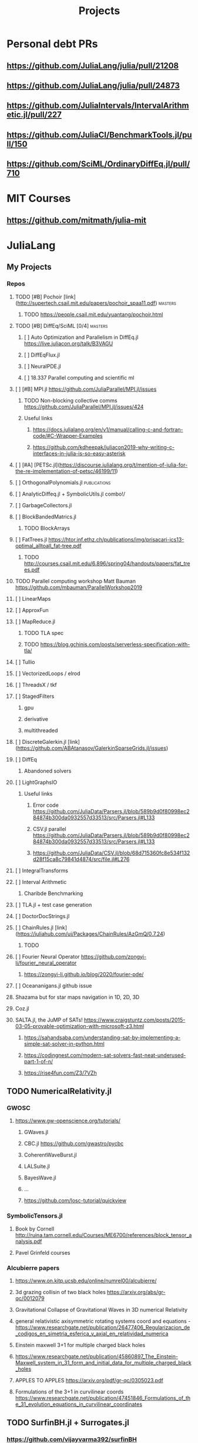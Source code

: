 #+TITLE: Projects
* Personal debt PRs
** https://github.com/JuliaLang/julia/pull/21208
** https://github.com/JuliaLang/julia/pull/24873
** https://github.com/JuliaIntervals/IntervalArithmetic.jl/pull/227
** https://github.com/JuliaCI/BenchmarkTools.jl/pull/150
** https://github.com/SciML/OrdinaryDiffEq.jl/pull/710

* MIT Courses
** https://github.com/mitmath/julia-mit
* JuliaLang
** My Projects
*** Repos
**** TODO [#B] Pochoir [link](http://supertech.csail.mit.edu/papers/pochoir_spaa11.pdf) :masters:
***** TODO https://people.csail.mit.edu/yuantang/pochoir.html
**** TODO [#B] DiffEq/SciML [0/4] :masters:
***** [ ] Auto Optimization and Parallelism in DiffEq.jl https://live.juliacon.org/talk/B3VAGU
***** [ ] DiffEqFlux.jl
***** [ ] NeuralPDE.jl
***** [ ] 18.337 Parallel computing and scientific ml
**** [ ] [#B] MPI.jl https://github.com/JuliaParallel/MPI.jl/issues
***** TODO Non-blocking collective comms https://github.com/JuliaParallel/MPI.jl/issues/424
***** Useful links
****** https://docs.julialang.org/en/v1/manual/calling-c-and-fortran-code/#C-Wrapper-Examples
****** https://github.com/kdheepak/juliacon2019-why-writing-c-interfaces-in-julia-is-so-easy-asterisk
**** [ ] [#A] [PETSc.jl](https://discourse.julialang.org/t/mention-of-julia-for-the-re-implementation-of-petsc/46199/11)
**** [ ] OrthogonalPolynomials.jl :publications:
**** [ ] AnalyticDiffeq.jl + SymbolicUtils.jl combo!/
**** [ ] GarbageCollectors.jl
**** [ ] BlockBandedMatrics.jl
***** TODO BlockArrays
**** [ ] FatTrees.jl https://htor.inf.ethz.ch/publications/img/prisacari-ics13-optimal_alltoall_fat-tree.pdf
***** TODO http://courses.csail.mit.edu/6.896/spring04/handouts/papers/fat_trees.pdf
**** TODO Parallel computing workshop Matt Bauman https://github.com/mbauman/ParallelWorkshop2019
**** [ ] LinearMaps
**** [ ] ApproxFun
**** [ ] MapReduce.jl
***** TODO TLA spec
***** TODO https://blog.gchinis.com/posts/serverless-specification-with-tla/
**** [ ] Tullio
**** [ ] VectorizedLoops / elrod
**** [ ] ThreadsX / tkf
**** [ ] StagedFilters
***** gpu
***** derivative
***** multithreaded
**** [ ] DiscreteGalerkin.jl [link](https://github.com/ABAtanasov/GalerkinSparseGrids.jl/issues)
**** [ ] DiffEq
***** Abandoned solvers
**** [ ] LightGraphsIO
***** Useful links
****** Error code https://github.com/JuliaData/Parsers.jl/blob/589b9d0f80998ec284874b300da0932557d33513/src/Parsers.jl#L133
****** CSV.jl parallel https://github.com/JuliaData/Parsers.jl/blob/589b9d0f80998ec284874b300da0932557d33513/src/Parsers.jl#L133
****** https://github.com/JuliaData/CSV.jl/blob/68d715360fc8e534f132d28f15ca8c79841d4874/src/file.jl#L276
**** [ ] IntegralTransforms
**** [ ] Interval Arithmetic
***** Charibde Benchmarking
**** [ ] TLA.jl + test case generation
**** [ ] DoctorDocStrings.jl
**** [ ] ChainRules.jl [link](https://juliahub.com/ui/Packages/ChainRules/AzGmQ/0.7.24)
***** TODO
**** [ ] Fourier Neural Operator https://github.com/zongyi-li/fourier_neural_operator
***** https://zongyi-li.github.io/blog/2020/fourier-pde/
**** [ ] Oceananigans.jl github issue
**** Shazama but for star maps navigation in 1D, 2D, 3D
**** Coz.jl
**** SALTA.jl, the JuMP of SATs! https://www.craigstuntz.com/posts/2015-03-05-provable-optimization-with-microsoft-z3.html
***** https://sahandsaba.com/understanding-sat-by-implementing-a-simple-sat-solver-in-python.html
***** https://codingnest.com/modern-sat-solvers-fast-neat-underused-part-1-of-n/
***** https://rise4fun.com/Z3/7VZh
** TODO NumericalRelativity.jl
*** GWOSC
**** https://www.gw-openscience.org/tutorials/
***** GWaves.jl
***** CBC.jl https://github.com/gwastro/pycbc
***** CoherentWaveBurst.jl
***** LALSuite.jl
***** BayesWave.jl
***** ...
***** https://github.com/losc-tutorial/quickview
*** SymbolicTensors.jl
**** Book by Cornell http://ruina.tam.cornell.edu/Courses/ME6700/references/block_tensor_analysis.pdf
**** Pavel Grinfeld courses
*** Alcubierre papers
**** https://www.on.kitp.ucsb.edu/online/numrel00/alcubierre/
**** 3d grazing collisin of two black holes https://arxiv.org/abs/gr-qc/0012079
**** Gravitational Collapse of Gravitational Waves in 3D numerical Relativity
**** general relativistic axisymmetric rotating systems coord and equations - https://www.researchgate.net/publication/26477406_Regularizacion_de_codigos_en_simetria_esferica_y_axial_en_relatividad_numerica
**** Einstein maxwell 3+1 for multiple charged black holes
**** https://www.researchgate.net/publication/45860897_The_Einstein-Maxwell_system_in_31_form_and_initial_data_for_multiple_charged_black_holes
**** APPLES TO APPLES https://arxiv.org/pdf/gr-qc/0305023.pdf
**** Formulations of the 3+1 in curvilinear coords https://www.researchgate.net/publication/47451846_Formulations_of_the_31_evolution_equations_in_curvilinear_coordinates
** TODO SurfinBH.jl + Surrogates.jl
*** https://github.com/vijayvarma392/surfinBH
*** GWSurrogate https://github.com/sxs-collaboration/gwsurrogate#current-models
** JuliaLang BASE
*** Sparse Arrays tests
***
*** Multithreaded shenanigans + atomics with vjtnash?
** ** Courses
*** SciML [link](https://sciml.ai/documentation/)
**** DiffEqOperators [link](https://github.com/SciML/DiffEqOperators.jl)
*** Shen Long [UCI courses](https://www.math.uci.edu/~chenlong/lectures.html)
**** [A](https://www.math.uci.edu/~chenlong/Math226AFall2013.html)
**** [B](https://www.math.uci.edu/~chenlong/Math226BWinter2014.html)
**** [C](https://www.math.uci.edu/~chenlong/Math226CSpring2016.html)

*** Lorena Barba CFD Courses
*** Vector Linear Algebra Stanford [link](https://github.com/vbartle/VMLS-Companions/tree/master/VMLS%20Julia%20Companion)
**** [book](http://vmls-book.stanford.edu/)
*** Trefethen and Bau - Approximation theory and practice
**** http://www.chebfun.org/ATAP/
*** Strang
**** Matrix Methods in Data analysis MIT Signal Processing and Machine Learning [link](https://ocw.mit.edu/courses/mathematics/18-065-matrix-methods-in-data-analysis-signal-processing-and-machine-learning-spring-2018/related-resources/)
**** Computational Science and engineering [link](https://ocw.mit.edu/courses/mathematics/18-085-computational-science-and-engineering-i-fall-2008/index.htm)
**** Linear Algebra [link](https://mitmath.github.io/1806/)
*** Julia Courses
*** MATRIX COMPUTATIONS GOLUB AND VAN LOAN [link](https://nhigham.com/2013/05/31/fourth-edition-of-matrix-computations/)
*** DevilIEEEsh.jl / HPC + Leiserson course?
**** HOLD Lemire Parsing JSON really quickly [link](https://www.infoq.com/presentations/simdjson-parser/?itm_source=infoq&itm_campaign=user_page&itm_medium=link)
**** HOLD Lomuto's comeback https://duckduckgo.com/?t=ffab&q=lomutos+comeback&atb=v226-1&ia=web
**** HOLD Parsing Int series http://0x80.pl/
***** HOLD https://github.com/WojciechMula/parsing-int-series http://0x80.pl/articles/simd-parsing-int-sequences.html
***** HOLD https://kholdstare.github.io/technical/2020/05/26/faster-integer-parsing.html
***** HOLD https://rust-malaysia.github.io/code/2020/07/11/faster-integer-parsing.html
**** TODO Taming branches [link](https://www.infoq.com/articles/making-code-faster-taming-branches/)
**** WAIT BOOK Performance Analysis and tuning on Modern cpus file:///home/mrg/Downloads/Denis%20Bakhvalov%20-%20Performance%20Analysis%20and%20Tuning%20on%20Modern%20CPUs.pdf
**** Rust Graphs in Julia + Fortran? [link](https://github.com/parallel-rust-cpp/shortcut-comparison) http://ppc.cs.aalto.fi/ch2/
**** Performance Engineering of Software Systems https://ocw.mit.edu/courses/electrical-engineering-and-computer-science/6-172-performance-engineering-of-software-systems-fall-2018/index.htm
***** Julian Shun - Algorithm engineering https://people.csail.mit.edu/jshun/6886-s20/
**** pospopcount lemire https://arxiv.org/pdf/1911.02696.pdf
*** Partial SGJ Course
*** Olver Course mathematical physics
***
*** Jack Dongarra Netlib / Linpack course http://www.netlib.org/utk/people/JackDongarra/WEB-PAGES/SPRING-2020/cs594-2020.html
***
*** Signals and Systems Alan V. Oppenheim https://ocw.mit.edu/resources/res-6-007-signals-and-systems-spring-2011/
*** Lorena Barba CFD in Julia Intro https://github.com/miguelraz/CFDPython
****
*** Tim Davis Sparse matrix
*** BLIS course
*** NLAlgebra course
*** LEVEEQUE Numerical Methods
*** Hairer I
*** Hairer II
*** Hairer III
*** Zhang special functions Zhan Shanjie
*** Numerical Computation of SpecialFunctions by Gil, Seguro and Temne
*** Statistical Rethinkking https://github.com/rmcelreath/stat_rethinking_2020
*** Programming the FEM Method toolkit https://github.com/PtFEM/PtFEM.jl
** SICM
** SICP
** DIff Geo
** Books ... ?
*** FNC Toby Driscoll [link](https://github.com/fncbook/fnc)
*** Neural Nets Michael Nielsen [link](http://neuralnetworksanddeeplearning.com/chap1.html)
**** TLA+!

** Translations / Diversity

*** TODO Manual
*** TODO Tutorials
**** DataFrames
**** LightGraphs
**** SciML
*** TODO StartHere.jl
**** TODO Kaite Hyatt blog post [link](https://kshyatt.github.io/post/firstjuliapr/)

** Other's
*** Special Functions
**** TODO exploit new expint(n,z) [link](https://github.com/JuliaMath/SpecialFunctions.jl/issues/244)
**** TODO AMOS https://github.com/JuliaMath/openspecfun
**** TODO FADEEVA
**** TODO erf.jl [link](https://github.com/JuliaMath/SpecialFunctions.jl/pull/94)
***** TODO  error functions in pure Julia [link](https://github.com/JuliaMath/SpecialFunctions.jl/pull/82)
**** TODO
* Leisure
** Modern fortran

Jesse Perla
StagedFilters
	gpu
	multithreaded
DiffEq abandoned solvers
OP.jl
DiscreteGalerkin.jl
HPC MIT course
Contracts.jl
SIMD.jl

BenfordsLaw.jl
Fadeeva
AMOS
Intervals
Exercism
TLA+
Lean
** Rust iterators https://github.com/JuliaParallel/MPI.jl/issues
* Lean
** https://leanprover-community.github.io//img/lean-tactics.pdf
** https://www.youtube.com/watch?v=EnZvGCU_jpc&list=PLlF-CfQhukNlxexiNJErGJd2dte_J1t1N&index=14
* TLA
- Real world bug [link](https://probablydance.com/2020/10/31/using-tla-in-the-real-world-to-understand-a-glibc-bug/)
- EECS 356 course [link](http://users.ece.northwestern.edu/~haizhou/356/)

- CSE 128 http://cseweb.ucsd.edu/classes/sp05/cse128/
- LICS web tutor https://www.cs.bham.ac.uk/research/projects/lics/tutor/
- CS410 Andre Tolmach https://web.cecs.pdx.edu/~apt/cs510spec/
- NZ course https://ecs.wgtn.ac.nz/Courses/SWEN421_2020T1/Assignments
  + https://ecs.wgtn.ac.nz/Courses/SWEN421_2020T1/LectureSchedule
** SEMVER in Julia + TLA?
* Git resources
** https://codewords.recurse.com/issues/two/git-from-the-inside-out
* IFC
** https://github.com/goropikari/DiracNotation.jl
** https://arxiv.org/pdf/1212.5214.pdf
** J S Bell On the Foundations of QM
* MECHANICS
** Goldstein Classical Mechanics
** Arnold Mathematical Methods of Classical Mechanics
** Symmetry Methods for differential equations
** Jose and Saletan Classical
** Strogatz https://cosmolearning.org/courses/nonlinear-dynamics-chaos/
** MIT Intro to PDEs https://ocw.mit.edu/courses/mathematics/18-152-introduction-to-partial-differential-equations-fall-2011/index.htm
* TENSORS
** Pavel Grinfeld book [0/1] https://www.youtube.com/watch?v=TC98KfiGAOk&list=PLlXfTHzgMRULkodlIEqfgTS-H1AY_bNtq&index=15
*** TODO Chapter 2
** Invitation to Graphical Tensor notation https://arxiv.org/pdf/1911.00892.pdf
*** file:///home/mrg/Downloads/An_Invitation_to_Graphical_Tensor_Methods.pdf
** Marsden Tensors
* Numerical methods challenge: 1 month - nicolas - IN PARALLEL!
** https://nicoguaro.github.io/posts/numerical_summary/
- Bisection
- Regula falsi
- Newton
- Newton multivariate
- Broyden
- Gradient descent
- Nelder-Mead
- Newton for optimization
- Lagrange interpolation
- Lagrange interpolation with Lobatto sampling
- Lagrange interpolation using Vandermonde matrix
- Hermite interpolation
- Spline interpolation
- Trapezoid quadrature
- Simpson quadrature
- Clenshaw-Curtis quadrature
- Euler integration
- Runge-Kutta integration
- Verlet integration
- Shooting method
- Finite differences with Jacobi method
- Finite differences for eigenvalues
- Ritz method
- Finite element method in 1D
- Finite element method in 2D
- Boundary element method
- Monte-Carlo integration
- LU factorization
- Cholesky factorization
- Conjugate gradient
- Finite element method with solver
* Papers to read:
- Off to infinity in finite time http://www.ams.org/notices/199505/saari-2.pdf
- More is Different PW Anderson  https://www.tkm.kit.edu/downloads/TKM1_2011_more_is_different_PWA.pdf
* Jaako Suomela Competitive programming https://cses.fi/book/book.pdf https://jukkasuomela.fi/
* Distributed Algos Jaako suomela https://mycourses.aalto.fi/course/view.php?id=28195#section-jj0
* SCIML / MIT Path
** https://github.com/SciML/SciMLTutorials.jl
** https://www.youtube.com/watch?v=QwVO0Xh2Hbg
** 18.330 Intro to Numerical Analysis DPSanders https://github.com/mitmath/18330 https://www.dropbox.com/sh/ubkqwrqxnukgllc/AAA2cH9r7YQL7WmYVt-bblxta?dl=0
** 18.S096 SCIML https://github.com/mitmath/18S096SciML
** https://sciml.ai/documentation/
** 18.337/6.338J  https://mitmath.github.io/18337/
** https://github.com/mitmath/julia-mit
** 18.06 https://github.com/mitmath/1806
** 18.303 Linear Partial DiffEqs https://github.com/mitmath/18303
** 18.335J Numerical Methods SGJ Masters https://github.com/mitmath/18335
1. Final project is a paper
2. Mathematical level is graduate / phd
* TABS on phone
** Jakob Nissen hardware performance

** Sheehan olver mathematical physics course
*** https://github.com/dlfivefifty/M3M6MethodsOfMathematicalPhysics
*** https://github.com/dlfivefifty/M3M6AppliedComplexAnalysis
** Kapitalismus als religion
** VLBI reconstruction dataset
** eht-imaging  https://github.com/achael/eht-imaging/
** Eigenbros mathematics https://eigenbros.com/mathematics/
** Bio Julia Course BISC195.jl
** Advanced Julia course fredrik baggepinnen
** BLOG: Opensources / Franklin.jl
** WHAT IS : Nick Higham  [[https://github.com/higham/what-is][link]]
** [[https://www.ashedryden.com/blog/the-ethics-of-unpaid-labor-and-the-oss-community][The ethics of unpaid open soruce labor]]
** [[https://icerm.brown.edu/programs/sp-f20/w4/][Statistical methods for detection of relativistic objects]]
** [[https://libdivide.com/][Libdivide - optimizing integer division]]
*** https://ridiculousfish.com/blog/posts/labor-of-division-episode-i.html
*** [[https://homepage.cs.uiowa.edu/~jones/bcd/divide.html][Reciprocal multiplication, a tutorial]]
** SIMD Intrinsics Kristoffer Carlsson http://kristofferc.github.io/post/intrinsics/
** CSES Problems Antti Laadsonen https://cses.fi/problemset/
** Leo C stein
*** kerr spherical photon orbits rederivation https://duetosymmetry.com/tool/kerr-circular-photon-orbits/
*** Advanced Mechanics course  https://duetosymmetry.com/teaching/2018-fall-phys-709/
** SGJ Special Functions jl https://sites.math.washington.edu/~morrow/335_17/history%20of%20stokes%20thm.pdf
** History of stokes theorem https://duetosymmetry.com/teaching/2018-fall-phys-709/
* Testing links [[Summary]] [[ifc][ywoywoywoywo]]
* Operating systems - Chapter 11 scheudlers [https://ia903007.us.archive.org/31/items/operatingsystemconcepts10th/OperatingSystemConcepts-10th.pdf]

* Snippets
This variable can be defined before and used in the snippets
#+begin_src julia
println(3+3)

#+end_src
#+RESULTS:
** `<sTAB` to enter a snippet
* Getting organized:
** TODO Become astronaut
** DONE Bcome a programmer
** [ ] Become younger  - get there with SPC m t
** [ ]
* [ ] Morning routine  [0/0]
+ [-] do 50
+ [X] meditate
+ [X] pushups
+ [ ] ass
  - [ ] derp
+

  * [[https://people.smp.uq.edu.au/DirkKroese/DSML/][Data Science and Machine Learning: Mathematical and Statistical methods]]


*** Learning other Programming langs
**** [Modern C++](https://github.com/changkun/modern-cpp-tutorial/tree/master/.github)
**** [Operating Systems C](Extreme C - Kamram Amini)
*** Learning other Tools
**** StateRight https://www.youtube.com/watch?v=Oh0Dmz6asbs&list=PLUhyBsVvEJjaF1VpNhLRfIA4E7CFPirmz&index=1
**** [ ] Learning Git Pro book
**** [ ] Bayesian Statistics in Julia https://gist.github.com/miguelraz/8cca9bc06f4c18ee5f5c2af70cf4b2e4
*** [Queuing theory][https://ocw.mit.edu/courses/sloan-school-of-management/15-072j-queues-theory-and-applications-spring-2006/readings/]

* Doom emacs notes https://github.com/niyumard/Doom-Emacs-Cheat-Sheet
* The Unix Game https://unixgame.io/unix50
* Types and Programming Languages https://www.cis.upenn.edu/~bcpierce/tapl/
* David Tong ALL OF PHYSICS https://www.damtp.cam.ac.uk/user/tong/particle.html
* ASSEMBLY https://github.com/0xAX/asm
** https://cs.lmu.edu/~ray/notes/nasmtutorial/
* Trefethen 100 dollar problems https://mathworld.wolfram.com/Hundred-DollarHundred-DigitChallengeProblems.html

* LLVMCall.jl add sqrt and fsqrt
* TODO Welcome to the Julia community blog post
* TODO Read Franklin JL Docs -> Fix blog
* TODO How to Prove it with a time attack
* TODO Nautilus [ ]
* TODO Chris Peel Translations
* TODO Kaleidoscope translatio
* TODO Tensors course
* TODO inscripcion facultad
